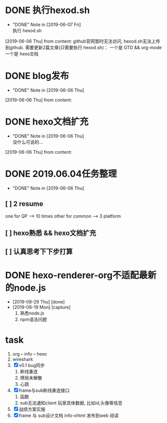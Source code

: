 #+STARTUP: overview
* DONE 执行hexod.sh
  CLOSED: [2019-06-07 Fri 23:23]
  - "DONE" Note in [2019-06-07 Fri] \\
    执行 hexod.sh
  [2019-06-06 Thu] from 
  content:
  github官网暂时无法访问, hexod.sh无法上传到github. 
  需要更新2篇文章(只需要执行 hexod.sh)：
  一个是 GTD && org-mode
  一个是 hexo文档
* DONE blog发布
  CLOSED: [2019-06-06 Thu 23:11] SCHEDULED: <2019-06-06 Thu>
  - "DONE" Note in [2019-06-06 Thu]
  [2019-06-06 Thu] from 
  content:
* DONE hexo文档扩充
  CLOSED: [2019-06-06 Thu 23:20] SCHEDULED: <2019-06-06 Thu>
  - "DONE" Note in [2019-06-06 Thu] \\
    没什么可说的...
  [2019-06-06 Thu] from 
  content:
* DONE 2019.06.04任务整理
  CLOSED: [2019-06-06 Thu 22:53]
  - "DONE" Note in [2019-06-06 Thu]
** [ ] 2 resume

   one for QP    -->  10 times
   other for common --> 3 platform
** [ ] hexo熟悉 && hexo文档扩充
** [ ] 认真思考下下步打算

* DONE hexo-renderer-org不适配最新的node.js
  CLOSED: [2019-08-29 Thu 19:45]
  :PROPERTIES:
  :ARCHIVE_TIME: 2019-08-29 Thu 19:45
  :ARCHIVE_FILE: ~/GTD/task.org
  :ARCHIVE_CATEGORY: task
  :ARCHIVE_TODO: DONE
  :END:
  - [2019-08-29 Thu] [done]
  - [2019-08-19 Mon] [capture]
    1. 熟悉node.js
    2. npm语法问题    

* task
  :PROPERTIES:
  :ARCHIVE_TIME: 2019-09-05 Thu 12:36
  :ARCHIVE_FILE: ~/GTD/task.org
  :ARCHIVE_CATEGORY: task
  :END:
  1. org -- info -- hexo
  2. wireshark
  3. [X] v0.1 bug同步
     1) 断线重连
     2) 牌局未解散
     3) 心跳
  4. [X] frame与sub断线重连接口
     1) 函数
     2) sub无法通知client  玩家具体数据, 比如id,头像等信息
  5. [X] 战绩方案实施
  9. [X] frame 与 sub设计文档
     info-xhtml 发布到web 阅读
